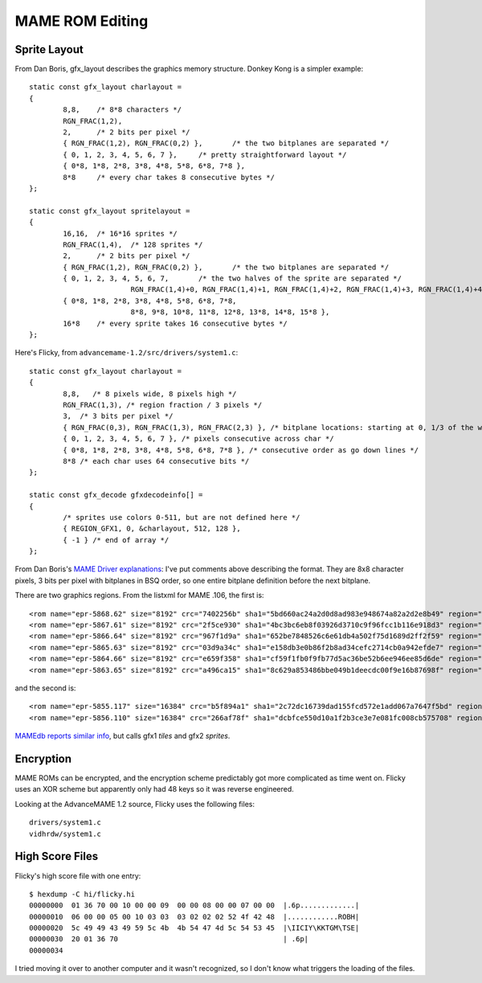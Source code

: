 ================
MAME ROM Editing
================

Sprite Layout
=============

From Dan Boris, gfx_layout describes the graphics memory structure. Donkey Kong
is a simpler example::

    static const gfx_layout charlayout =
    {
            8,8,    /* 8*8 characters */
            RGN_FRAC(1,2),
            2,      /* 2 bits per pixel */
            { RGN_FRAC(1,2), RGN_FRAC(0,2) },       /* the two bitplanes are separated */
            { 0, 1, 2, 3, 4, 5, 6, 7 },     /* pretty straightforward layout */
            { 0*8, 1*8, 2*8, 3*8, 4*8, 5*8, 6*8, 7*8 },
            8*8     /* every char takes 8 consecutive bytes */
    };

    static const gfx_layout spritelayout =
    {
            16,16,  /* 16*16 sprites */
            RGN_FRAC(1,4),  /* 128 sprites */
            2,      /* 2 bits per pixel */
            { RGN_FRAC(1,2), RGN_FRAC(0,2) },       /* the two bitplanes are separated */
            { 0, 1, 2, 3, 4, 5, 6, 7,       /* the two halves of the sprite are separated */
                            RGN_FRAC(1,4)+0, RGN_FRAC(1,4)+1, RGN_FRAC(1,4)+2, RGN_FRAC(1,4)+3, RGN_FRAC(1,4)+4, RGN_FRAC(1,4)+5, RGN_FRAC(1,4)+6, RGN_FRAC(1,4)+7 },
            { 0*8, 1*8, 2*8, 3*8, 4*8, 5*8, 6*8, 7*8,
                            8*8, 9*8, 10*8, 11*8, 12*8, 13*8, 14*8, 15*8 },
            16*8    /* every sprite takes 16 consecutive bytes */
    };

Here's Flicky, from ``advancemame-1.2/src/drivers/system1.c``::

    static const gfx_layout charlayout =
    {
            8,8,   /* 8 pixels wide, 8 pixels high */
            RGN_FRAC(1,3), /* region fraction / 3 pixels */
            3,  /* 3 bits per pixel */
            { RGN_FRAC(0,3), RGN_FRAC(1,3), RGN_FRAC(2,3) }, /* bitplane locations: starting at 0, 1/3 of the way and 2/3rds of the way through the region */
            { 0, 1, 2, 3, 4, 5, 6, 7 }, /* pixels consecutive across char */
            { 0*8, 1*8, 2*8, 3*8, 4*8, 5*8, 6*8, 7*8 }, /* consecutive order as go down lines */
            8*8 /* each char uses 64 consecutive bits */
    };

    static const gfx_decode gfxdecodeinfo[] =
    {
            /* sprites use colors 0-511, but are not defined here */
            { REGION_GFX1, 0, &charlayout, 512, 128 },
            { -1 } /* end of array */
    };

From Dan Boris's `MAME Driver explanations
<http://www.atarihq.com/danb/files/mamedrv1.txt>`_: I've put comments above
describing the format. They are 8x8 character pixels, 3 bits per pixel with
bitplanes in BSQ order, so one entire bitplane definition before the next
bitplane.



There are two graphics regions. From the listxml for MAME .106, the first is::

    <rom name="epr-5868.62" size="8192" crc="7402256b" sha1="5bd660ac24a2d0d8ad983e948674a82a2d2e8b49" region="gfx1" dispose="yes" offset="0"/>
    <rom name="epr-5867.61" size="8192" crc="2f5ce930" sha1="4bc3bc6eb8f03926d3710c9f96fcc1b116e918d3" region="gfx1" dispose="yes" offset="2000"/>
    <rom name="epr-5866.64" size="8192" crc="967f1d9a" sha1="652be7848526c6e61db4a502f75d1689d2ff2f59" region="gfx1" dispose="yes" offset="4000"/>
    <rom name="epr-5865.63" size="8192" crc="03d9a34c" sha1="e158db3e0b86f2b8ad34cefc2714cb0a942efde7" region="gfx1" dispose="yes" offset="6000"/>
    <rom name="epr-5864.66" size="8192" crc="e659f358" sha1="cf59f1fb0f9fb77d5ac36be52b6ee946ee85d6de" region="gfx1" dispose="yes" offset="8000"/>
    <rom name="epr-5863.65" size="8192" crc="a496ca15" sha1="8c629a853486bbe049b1deecdc00f9e16b87698f" region="gfx1" dispose="yes" offset="a000"/>

and the second is::

    <rom name="epr-5855.117" size="16384" crc="b5f894a1" sha1="2c72dc16739dad155fcd572e1add067a7647f5bd" region="gfx2" offset="0"/>
    <rom name="epr-5856.110" size="16384" crc="266af78f" sha1="dcbfce550d10a1f2b3ce3e7e081fc008cb575708" region="gfx2" offset="4000"/>

`MAMEdb reports similar info <http://mamedb.com/game/flicky>`_, but calls gfx1
`tiles` and gfx2 `sprites`.


Encryption
==========

MAME ROMs can be encrypted, and the encryption scheme predictably got more
complicated as time went on. Flicky uses an XOR scheme but apparently only had
48 keys so it was reverse engineered.

Looking at the AdvanceMAME 1.2 source, Flicky uses the following files::

    drivers/system1.c 
    vidhrdw/system1.c


High Score Files
================

Flicky's high score file with one entry::

    $ hexdump -C hi/flicky.hi 
    00000000  01 36 70 00 10 00 00 09  00 00 08 00 00 07 00 00  |.6p.............|
    00000010  06 00 00 05 00 10 03 03  03 02 02 02 52 4f 42 48  |............ROBH|
    00000020  5c 49 49 43 49 59 5c 4b  4b 54 47 4d 5c 54 53 45  |\IICIY\KKTGM\TSE|
    00000030  20 01 36 70                                       | .6p|
    00000034

I tried moving it over to another computer and it wasn't recognized, so I don't
know what triggers the loading of the files.
